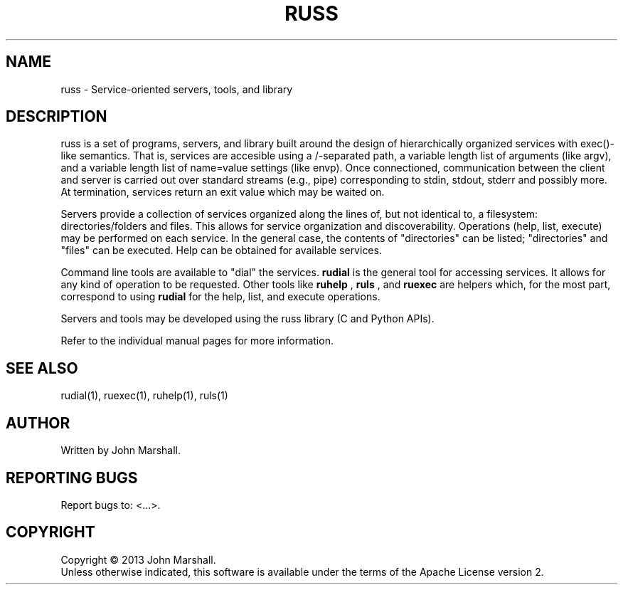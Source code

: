 .TH RUSS "7" "" "russ 2.1" ""
.SH NAME
russ \- Service-oriented servers, tools, and library

.SH DESCRIPTION
.PP
russ is a set of programs, servers, and library built around the
design of hierarchically organized services with exec()-like
semantics. That is, services are accesible using a /-separated
path, a variable length list of arguments (like argv), and a
variable length list of name=value settings (like envp). Once
connectioned, communication between the client and server is
carried out over standard streams (e.g., pipe) corresponding
to stdin, stdout, stderr and possibly more. At termination,
services return an exit value which may be waited on.

.PP
Servers provide a collection of services organized along the lines
of, but not identical to, a filesystem: directories/folders and
files. This allows for service organization and discoverability.
Operations (help, list, execute) may be performed on each service.
In the general case, the contents of "directories" can be listed;
"directories" and "files" can be executed. Help can be obtained
for available services.

.PP
Command line tools are available to "dial" the services.
.B rudial
is the general tool for accessing services. It allows for any
kind of operation to be requested. Other tools like
.B ruhelp
,
.B ruls
, and
.B ruexec
are helpers which, for the most part, correspond to using
.B rudial
for the help, list, and execute operations.

.PP
Servers and tools may be developed using the russ library (C and
Python APIs).

.PP
Refer to the individual manual pages for more information.

.SH SEE ALSO
rudial(1), ruexec(1), ruhelp(1), ruls(1)

.SH AUTHOR
Written by John Marshall.

.SH "REPORTING BUGS"
Report bugs to: <...>.

.SH COPYRIGHT
Copyright \(co 2013 John Marshall.
.br
Unless otherwise indicated, this software is available under the
terms of the Apache License version 2.
